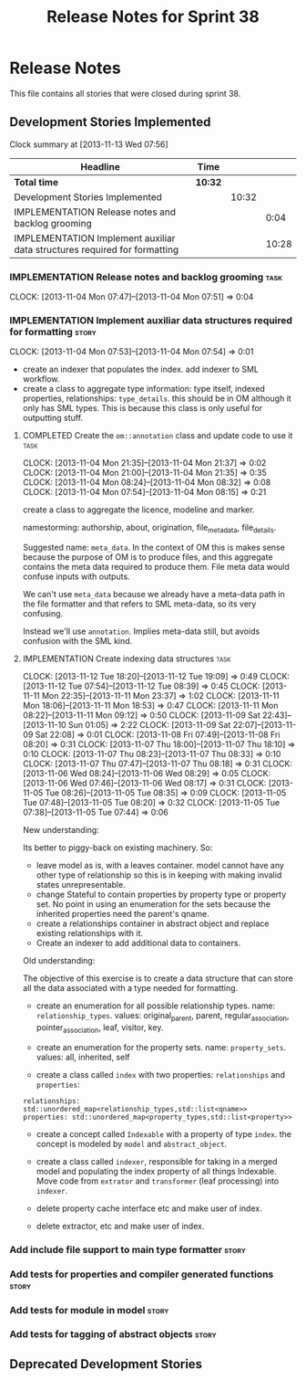 #+title: Release Notes for Sprint 38
#+options: date:nil toc:nil author:nil num:nil
#+todo: ANALYSIS IMPLEMENTATION TESTING | COMPLETED CANCELLED
#+tags: story(s) epic(e) task(t) note(n) spike(p)

* Release Notes

This file contains all stories that were closed during sprint 38.

** Development Stories Implemented

#+begin: clocktable :maxlevel 3 :scope subtree
Clock summary at [2013-11-13 Wed 07:56]

| Headline                                                                  | Time    |       |       |
|---------------------------------------------------------------------------+---------+-------+-------|
| *Total time*                                                              | *10:32* |       |       |
|---------------------------------------------------------------------------+---------+-------+-------|
| Development Stories Implemented                                           |         | 10:32 |       |
| IMPLEMENTATION Release notes and backlog grooming                         |         |       |  0:04 |
| IMPLEMENTATION Implement auxiliar data structures required for formatting |         |       | 10:28 |
#+end:

*** IMPLEMENTATION Release notes and backlog grooming                  :task:
    CLOCK: [2013-11-04 Mon 07:47]--[2013-11-04 Mon 07:51] =>  0:04

*** IMPLEMENTATION Implement auxiliar data structures required for formatting :story:
    CLOCK: [2013-11-04 Mon 07:53]--[2013-11-04 Mon 07:54] =>  0:01

- create an indexer that populates the index. add indexer to SML
  workflow.
- create a class to aggregate type information: type itself, indexed
  properties, relationships: =type_details=. this should be in OM
  although it only has SML types. This is because this class is only
  useful for outputting stuff.

**** COMPLETED Create the =om::annotation= class and update code to use it :task:
     CLOSED: [2013-11-04 Mon 21:41]
     CLOCK: [2013-11-04 Mon 21:35]--[2013-11-04 Mon 21:37] =>  0:02
     CLOCK: [2013-11-04 Mon 21:00]--[2013-11-04 Mon 21:35] =>  0:35
     CLOCK: [2013-11-04 Mon 08:24]--[2013-11-04 Mon 08:32] =>  0:08
     CLOCK: [2013-11-04 Mon 07:54]--[2013-11-04 Mon 08:15] =>  0:21

create a class to aggregate the licence, modeline and
marker.

namestorming: authorship, about, origination, file_meta_data,
file_details.

Suggested name: =meta_data=. In the context of OM this is makes sense
because the purpose of OM is to produce files, and this aggregate
contains the meta data required to produce them. File meta data would
confuse inputs with outputs.

We can't use =meta_data= because we already have a meta-data path in
the file formatter and that refers to SML meta-data, so its very
confusing.

Instead we'll use =annotation=. Implies meta-data still, but avoids
confusion with the SML kind.

**** IMPLEMENTATION Create indexing data structures                    :task:
     CLOCK: [2013-11-12 Tue 18:20]--[2013-11-12 Tue 19:09] =>  0:49
     CLOCK: [2013-11-12 Tue 07:54]--[2013-11-12 Tue 08:39] =>  0:45
     CLOCK: [2013-11-11 Mon 22:35]--[2013-11-11 Mon 23:37] =>  1:02
     CLOCK: [2013-11-11 Mon 18:06]--[2013-11-11 Mon 18:53] =>  0:47
     CLOCK: [2013-11-11 Mon 08:22]--[2013-11-11 Mon 09:12] =>  0:50
     CLOCK: [2013-11-09 Sat 22:43]--[2013-11-10 Sun 01:05] =>  2:22
     CLOCK: [2013-11-09 Sat 22:07]--[2013-11-09 Sat 22:08] =>  0:01
     CLOCK: [2013-11-08 Fri 07:49]--[2013-11-08 Fri 08:20] =>  0:31
     CLOCK: [2013-11-07 Thu 18:00]--[2013-11-07 Thu 18:10] =>  0:10
     CLOCK: [2013-11-07 Thu 08:23]--[2013-11-07 Thu 08:33] =>  0:10
     CLOCK: [2013-11-07 Thu 07:47]--[2013-11-07 Thu 08:18] =>  0:31
     CLOCK: [2013-11-06 Wed 08:24]--[2013-11-06 Wed 08:29] =>  0:05
     CLOCK: [2013-11-06 Wed 07:46]--[2013-11-06 Wed 08:17] =>  0:31
     CLOCK: [2013-11-05 Tue 08:26]--[2013-11-05 Tue 08:35] =>  0:09
     CLOCK: [2013-11-05 Tue 07:48]--[2013-11-05 Tue 08:20] =>  0:32
     CLOCK: [2013-11-05 Tue 07:38]--[2013-11-05 Tue 07:44] =>  0:06

New understanding:

Its better to piggy-back on existing machinery. So:

- leave model as is, with a leaves container. model cannot have any
  other type of relationship so this is in keeping with making invalid
  states unrepresentable.
- change Stateful to contain properties by property type or property
  set. No point in using an enumeration for the sets because the
  inherited properties need the parent's qname.
- create a relationships container in abstract object and replace
  existing relationships with it.
- Create an indexer to add additional data to containers.

Old understanding:

The objective of this exercise is to create a data structure that can
store all the data associated with a type needed for formatting.

- create an enumeration for all possible relationship types. name:
  =relationship_types=. values: original_parent, parent,
  regular_association, pointer_association, leaf, visitor, key.
- create an enumeration for the property sets. name:
  =property_sets=. values: all, inherited, self

- create a class called =index= with two properties: =relationships=
  and =properties=:

: relationships: std::unordered_map<relationship_types,std::list<qname>>
: properties: std::unordered_map<property_types,std::list<property>>

- create a concept called =Indexable= with a property of type =index=.
  the concept is modeled by =model= and =abstract_object=.

- create a class called =indexer=, responsible for taking in a merged
  model and populating the index property of all things
  Indexable. Move code from =extrator= and =transformer= (leaf
  processing) into =indexer=.

- delete property cache interface etc and make user of index.

- delete extractor, etc and make user of index.

*** Add include file support to main type formatter                   :story:
*** Add tests for properties and compiler generated functions         :story:
*** Add tests for module in model                                     :story:
*** Add tests for tagging of abstract objects                         :story:

** Deprecated Development Stories
